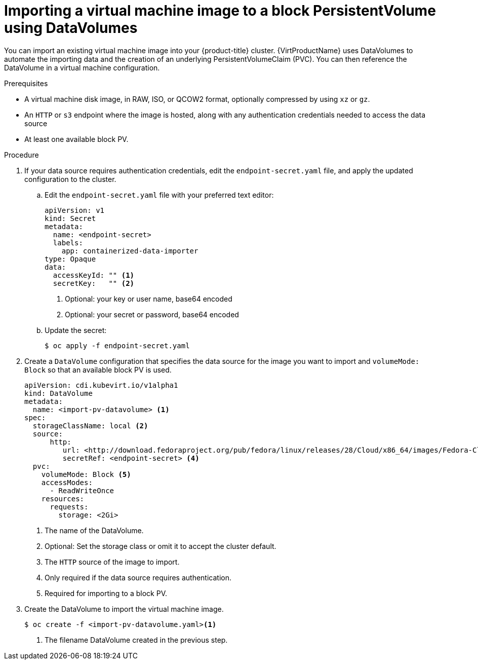 // Module included in the following assemblies:
//
// * virt/virtual_machines/importing_vms/virt-importing-virtual-machine-images-datavolumes-block.adoc

[id="virt-importing-vm-to-block-pv_{context}"]
= Importing a virtual machine image to a block PersistentVolume using DataVolumes

You can import an existing virtual machine image into your {product-title}
cluster. {VirtProductName} uses DataVolumes to automate the importing data and the
creation of an underlying PersistentVolumeClaim (PVC).
You can then reference the DataVolume in a virtual machine configuration.

.Prerequisites

* A virtual machine disk image, in RAW, ISO, or QCOW2 format, optionally
compressed by using `xz` or `gz`.
* An `HTTP` or `s3` endpoint where the image is hosted, along with any 
authentication credentials needed to access the data source
* At least one available block PV.

.Procedure

. If your data source requires authentication credentials, edit the 
`endpoint-secret.yaml` file, and apply the updated configuration to the cluster.

.. Edit the `endpoint-secret.yaml` file with your preferred text editor:
+
[source,yaml]
----
apiVersion: v1
kind: Secret
metadata:
  name: <endpoint-secret>
  labels:
    app: containerized-data-importer
type: Opaque
data:
  accessKeyId: "" <1>
  secretKey:   "" <2>
----
<1> Optional: your key or user name, base64 encoded
<2> Optional: your secret or password, base64 encoded

.. Update the secret:
+
----
$ oc apply -f endpoint-secret.yaml
----

. Create a `DataVolume` configuration that specifies the data source for the image 
you want to import and `volumeMode: Block` so that an available block PV is used. 
+
[source,yaml]
----
apiVersion: cdi.kubevirt.io/v1alpha1
kind: DataVolume
metadata:
  name: <import-pv-datavolume> <1>
spec:
  storageClassName: local <2>
  source:
      http:
         url: <http://download.fedoraproject.org/pub/fedora/linux/releases/28/Cloud/x86_64/images/Fedora-Cloud-Base-28-1.1.x86_64.qcow2> <3>
         secretRef: <endpoint-secret> <4>
  pvc:
    volumeMode: Block <5>
    accessModes:
      - ReadWriteOnce
    resources:
      requests:
        storage: <2Gi>
----
<1> The name of the DataVolume.
<2> Optional: Set the storage class or omit it to accept the cluster default.
<3> The `HTTP` source of the image to import.
<4> Only required if the data source requires authentication.
<5> Required for importing to a block PV.

. Create the DataVolume to import the virtual machine image.
+
----
$ oc create -f <import-pv-datavolume.yaml><1>
----
<1> The filename DataVolume created in the previous step.


